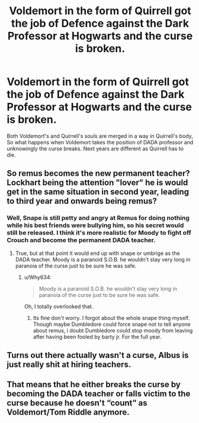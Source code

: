 #+TITLE: Voldemort in the form of Quirrell got the job of Defence against the Dark Professor at Hogwarts and the curse is broken.

* Voldemort in the form of Quirrell got the job of Defence against the Dark Professor at Hogwarts and the curse is broken.
:PROPERTIES:
:Author: OccasionRepulsive112
:Score: 24
:DateUnix: 1610292042.0
:DateShort: 2021-Jan-10
:FlairText: Prompt
:END:
Both Voldemort's and Quirrell's souls are merged in a way in Quirrell's body, So what happens when Voldemort takes the position of DADA professor and unknowingly the curse breaks. Next years are different as Quirrell has to die.


** So remus becomes the new permanent teacher? Lockhart being the attention "lover" he is would get in the same situation in second year, leading to third year and onwards being remus?
:PROPERTIES:
:Author: zince2
:Score: 13
:DateUnix: 1610295092.0
:DateShort: 2021-Jan-10
:END:

*** Well, Snape is still petty and angry at Remus for doing nothing while his best friends were bullying him, so his secret would still be released. I think it's more realistic for Moody to fight off Crouch and become the permanent DADA teacher.
:PROPERTIES:
:Author: Why634
:Score: 2
:DateUnix: 1610340722.0
:DateShort: 2021-Jan-11
:END:

**** True, but at that point it would end up with snape or umbrige as the DADA teacher. Moody is a paranoid S.O.B. he wouldn't stay very long in paranoia of the curse just to be sure he was safe.
:PROPERTIES:
:Author: zince2
:Score: 1
:DateUnix: 1610341257.0
:DateShort: 2021-Jan-11
:END:

***** u/Why634:
#+begin_quote
  Moody is a paranoid S.O.B. he wouldn't stay very long in paranoia of the curse just to be sure he was safe.
#+end_quote

Oh, I totally overlooked that.
:PROPERTIES:
:Author: Why634
:Score: 1
:DateUnix: 1610341533.0
:DateShort: 2021-Jan-11
:END:

****** Its fine don't worry. I forgot about the whole snape thing myself. Though maybe Dumbledore could force snape not to tell anyone about remus, i doubt Dumbledore could stop moody from leaving after having been fooled by barty jr. For the full year.
:PROPERTIES:
:Author: zince2
:Score: 1
:DateUnix: 1610341755.0
:DateShort: 2021-Jan-11
:END:


** Turns out there actually wasn't a curse, Albus is just really shit at hiring teachers.
:PROPERTIES:
:Author: Solo_is_my_copliot
:Score: 6
:DateUnix: 1610328068.0
:DateShort: 2021-Jan-11
:END:


** That means that he either breaks the curse by becoming the DADA teacher or falls victim to the curse because he doesn't “count” as Voldemort/Tom Riddle anymore.
:PROPERTIES:
:Author: SugondeseAmbassador
:Score: 1
:DateUnix: 1610982790.0
:DateShort: 2021-Jan-18
:END:
